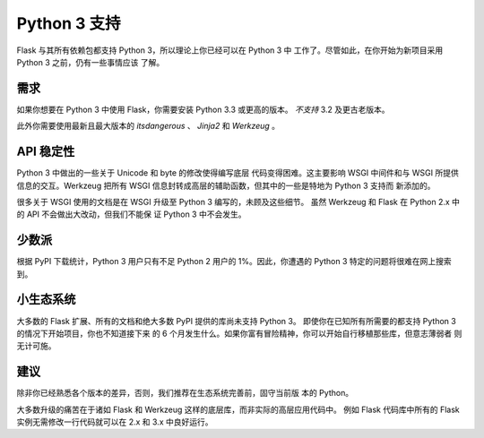 .. _python3-support:

Python 3 支持
================

Flask 与其所有依赖包都支持 Python 3，所以理论上你已经可以在 Python 3 中
工作了。尽管如此，在你开始为新项目采用 Python 3 之前，仍有一些事情应该
了解。

需求
------------

如果你想要在 Python 3 中使用 Flask，你需要安装 Python 3.3 或更高的版本。
*不支持* 3.2 及更古老版本。

此外你需要使用最新且最大版本的 `itsdangerous` 、 `Jinja2` 和
`Werkzeug` 。

API 稳定性
-------------

Python 3 中做出的一些关于 Unicode 和 byte 的修改使得编写底层
代码变得困难。这主要影响 WSGI 中间件和与 WSGI 所提供信息的交互。Werkzeug
把所有 WSGI 信息封转成高层的辅助函数，但其中的一些是特地为 Python 3 支持而
新添加的。

很多关于 WSGI 使用的文档是在 WSGI 升级至 Python 3 编写的，未顾及这些细节。
虽然 Werkzeug 和 Flask 在 Python 2.x 中的 API 不会做出大改动，但我们不能保
证 Python 3 中不会发生。

少数派
---------

根据 PyPI 下载统计，Python 3 用户只有不足 Python 2 用户的 1%。因此，你遭遇的
Python 3 特定的问题将很难在网上搜索到。

小生态系统
---------------

大多数的 Flask 扩展、所有的文档和绝大多数 PyPI 提供的库尚未支持 Python 3。
即使你在已知所有所需要的都支持 Python 3 的情况下开始项目，你也不知道接下来
的 6 个月发生什么。如果你富有冒险精神，你可以开始自行移植那些库，但意志薄弱者
则无计可施。

建议
---------------

除非你已经熟悉各个版本的差异，否则，我们推荐在生态系统完善前，固守当前版
本的 Python。

大多数升级的痛苦在于诸如 Flask 和 Werkzeug 这样的底层库，而非实际的高层应用代码中。
例如 Flask 代码库中所有的 Flask 实例无需修改一行代码就可以在 2.x 和 3.x 中良好运行。
